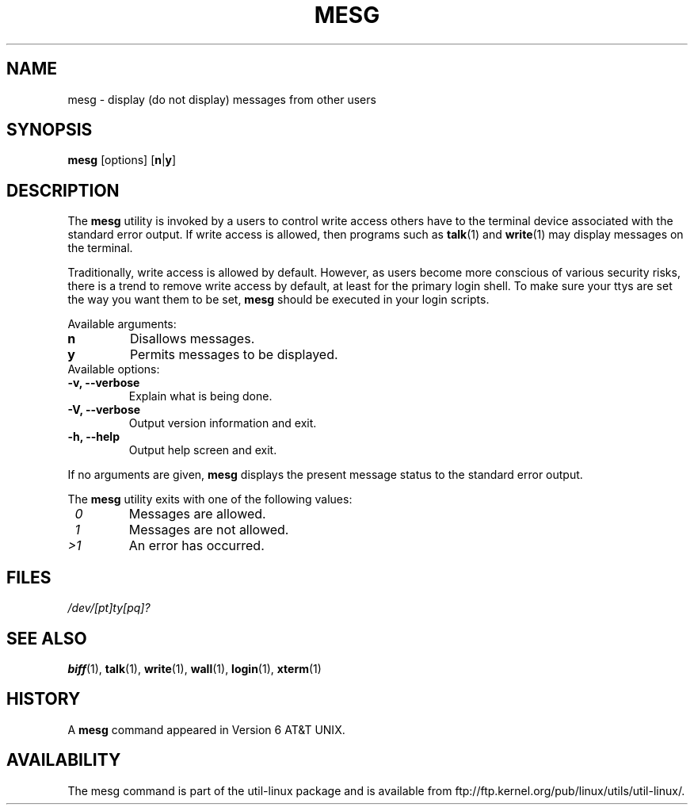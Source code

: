.\" Copyright (c) 1987, 1990, 1993
.\"	The Regents of the University of California.  All rights reserved.
.\"
.\" Redistribution and use in source and binary forms, with or without
.\" modification, are permitted provided that the following conditions
.\" are met:
.\" 1. Redistributions of source code must retain the above copyright
.\"    notice, this list of conditions and the following disclaimer.
.\" 2. Redistributions in binary form must reproduce the above copyright
.\"    notice, this list of conditions and the following disclaimer in the
.\"    documentation and/or other materials provided with the distribution.
.\" 3. All advertising materials mentioning features or use of this software
.\"    must display the following acknowledgement:
.\"	This product includes software developed by the University of
.\"	California, Berkeley and its contributors.
.\" 4. Neither the name of the University nor the names of its contributors
.\"    may be used to endorse or promote products derived from this software
.\"    without specific prior written permission.
.\"
.\" THIS SOFTWARE IS PROVIDED BY THE REGENTS AND CONTRIBUTORS ``AS IS'' AND
.\" ANY EXPRESS OR IMPLIED WARRANTIES, INCLUDING, BUT NOT LIMITED TO, THE
.\" IMPLIED WARRANTIES OF MERCHANTABILITY AND FITNESS FOR A PARTICULAR PURPOSE
.\" ARE DISCLAIMED.  IN NO EVENT SHALL THE REGENTS OR CONTRIBUTORS BE LIABLE
.\" FOR ANY DIRECT, INDIRECT, INCIDENTAL, SPECIAL, EXEMPLARY, OR CONSEQUENTIAL
.\" DAMAGES (INCLUDING, BUT NOT LIMITED TO, PROCUREMENT OF SUBSTITUTE GOODS
.\" OR SERVICES; LOSS OF USE, DATA, OR PROFITS; OR BUSINESS INTERRUPTION)
.\" HOWEVER CAUSED AND ON ANY THEORY OF LIABILITY, WHETHER IN CONTRACT, STRICT
.\" LIABILITY, OR TORT (INCLUDING NEGLIGENCE OR OTHERWISE) ARISING IN ANY WAY
.\" OUT OF THE USE OF THIS SOFTWARE, EVEN IF ADVISED OF THE POSSIBILITY OF
.\" SUCH DAMAGE.
.\"
.\"	@(#)mesg.1	8.1 (Berkeley) 6/6/93
.\"
.\" Fri Mar 10 20:31:02 1995, modified for standard man macros,
.\" faith@cs.unc.edu
.\"
.\"
.\" "
.TH MESG 1 "10 March 1995" "Linux 1.2" "Linux Programmer's Manual"
.SH NAME
mesg \- display (do not display) messages from other users
.SH SYNOPSIS
.B mesg
.RB [options]
.RB [ n | y ]
.SH DESCRIPTION
The
.B mesg
utility is invoked by a users to control write access others have to the
terminal device associated with the standard error output.  If write access
is allowed, then programs such as
.BR talk (1)
and
.BR write (1)
may display messages on the terminal.
.PP
Traditionally, write access is allowed by default.  However, as users
become more conscious of various security risks, there is a trend to remove
write access by default, at least for the primary login shell.  To make
sure your ttys are set the way you want them to be set,
.B mesg
should be executed in your login scripts.
.PP
Available arguments:
.TP
.B n
Disallows messages.
.TP
.B y
Permits messages to be displayed.
.TP
Available options:
.TP
.B \-v, \-\-verbose
Explain what is being done.
.TP
.B \-V, \-\-verbose
Output version information and exit.
.TP
.B \-h, \-\-help
Output help screen and exit.
.PP
If no arguments are given,
.B mesg
displays the present message status to the standard error output.
.PP
The
.B mesg
utility exits with one of the following values:
.TP
.I "\ 0"
Messages are allowed.
.TP
.I "\ 1"
Messages are not allowed.
.TP
.I "\>1"
An error has occurred.
.SH FILES
.I /dev/[pt]ty[pq]?
.SH "SEE ALSO"
.BR biff (1),
.BR talk (1),
.BR write (1),
.BR wall (1),
.BR login (1),
.BR xterm (1)
.SH HISTORY
A
.B mesg
command appeared in Version 6 AT&T UNIX.

.SH AVAILABILITY
The mesg command is part of the util-linux package and is available from
ftp://ftp.kernel.org/pub/linux/utils/util-linux/.
